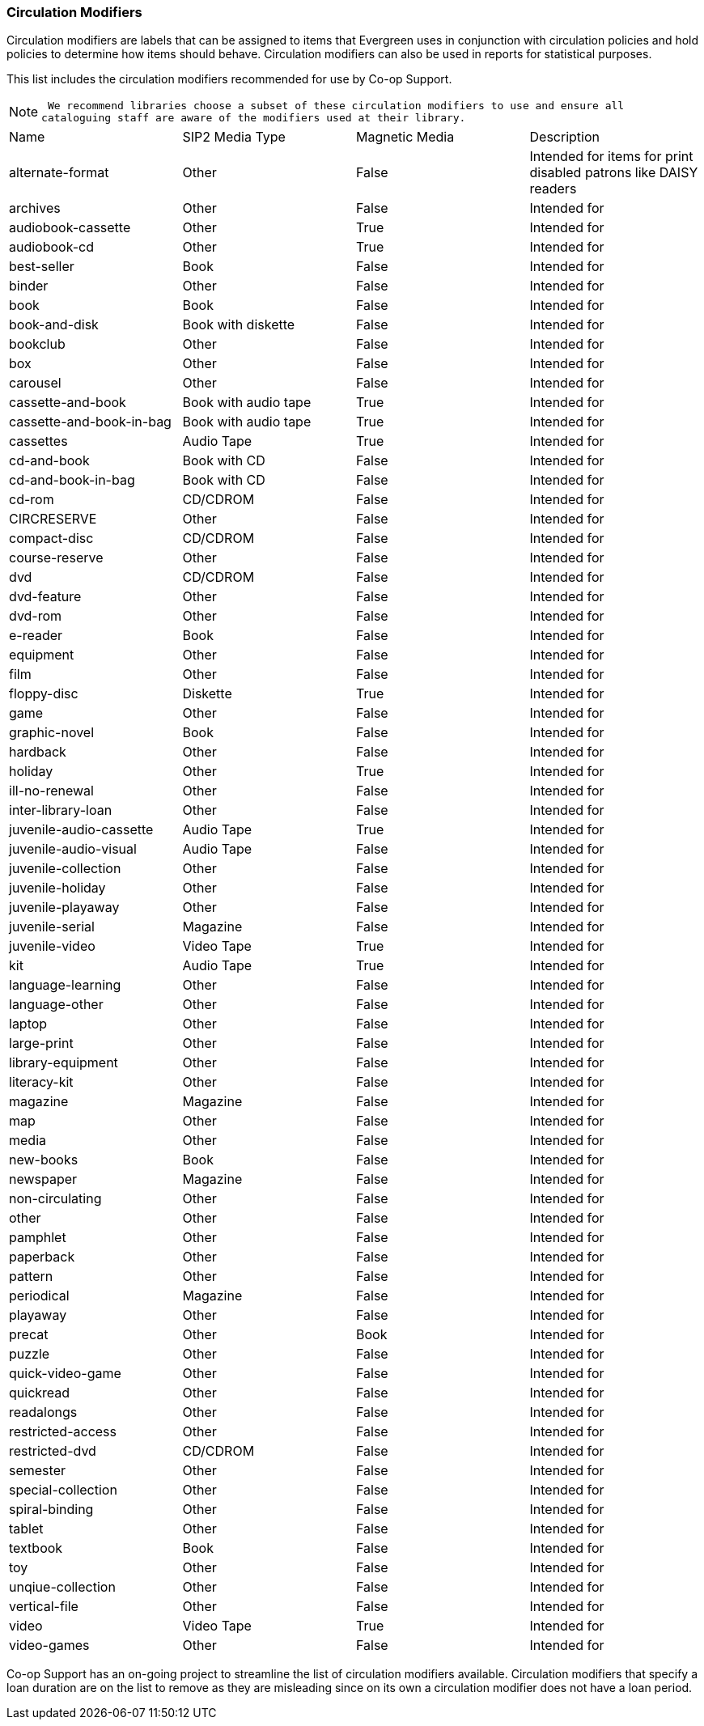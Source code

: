 Circulation Modifiers
~~~~~~~~~~~~~~~~~~~~~

Circulation modifiers are labels that can be assigned to items that Evergreen uses in conjunction 
with circulation policies and hold policies to determine how items should behave.  Circulation modifiers
can also be used in reports for statistical purposes.

This list includes the circulation modifiers recommended for use by Co-op Support.  

[NOTE]
====
 We recommend libraries choose a subset of these circulation modifiers to use and ensure all 
cataloguing staff are aware of the modifiers used at their library.
====


[option="header"]
|===
| Name | SIP2 Media Type | Magnetic Media | Description 
| alternate-format | Other | False | Intended for items for print disabled patrons like DAISY readers
| archives | Other | False | Intended for
| audiobook-cassette | Other | True | Intended for
| audiobook-cd | Other | True | Intended for
| best-seller | Book | False | Intended for
| binder | Other | False | Intended for
| book | Book | False | Intended for
| book-and-disk | Book with diskette | False | Intended for
| bookclub | Other | False | Intended for
| box | Other | False | Intended for
| carousel | Other | False | Intended for
| cassette-and-book | Book with audio tape | True | Intended for
| cassette-and-book-in-bag | Book with audio tape | True | Intended for
| cassettes | Audio Tape | True | Intended for
| cd-and-book | Book with CD | False | Intended for
| cd-and-book-in-bag | Book with CD | False | Intended for
| cd-rom | CD/CDROM | False | Intended for
| CIRCRESERVE | Other | False | Intended for
| compact-disc | CD/CDROM | False | Intended for
| course-reserve | Other | False | Intended for
| dvd | CD/CDROM| False | Intended for
| dvd-feature | Other | False | Intended for
| dvd-rom | Other | False | Intended for
| e-reader | Book | False | Intended for
| equipment | Other | False | Intended for
| film | Other | False | Intended for
| floppy-disc | Diskette | True | Intended for
| game | Other | False | Intended for
| graphic-novel | Book | False | Intended for
| hardback | Other | False | Intended for
| holiday | Other | True | Intended for
| ill-no-renewal | Other | False | Intended for
| inter-library-loan | Other | False | Intended for
| juvenile-audio-cassette | Audio Tape | True | Intended for
| juvenile-audio-visual | Audio Tape | False | Intended for
| juvenile-collection | Other | False | Intended for
| juvenile-holiday | Other | False | Intended for
| juvenile-playaway | Other | False | Intended for
| juvenile-serial | Magazine | False | Intended for
| juvenile-video | Video Tape | True | Intended for
| kit | Audio Tape | True | Intended for
| language-learning | Other | False | Intended for
| language-other | Other | False | Intended for
| laptop | Other | False | Intended for
| large-print | Other | False | Intended for
| library-equipment | Other | False | Intended for
| literacy-kit | Other | False | Intended for
| magazine | Magazine | False | Intended for
| map | Other | False | Intended for
| media | Other | False | Intended for
| new-books | Book | False | Intended for
| newspaper | Magazine | False | Intended for
| non-circulating | Other | False | Intended for
| other | Other | False | Intended for
| pamphlet | Other | False | Intended for
| paperback | Other | False | Intended for
| pattern | Other | False | Intended for
| periodical | Magazine | False | Intended for
| playaway | Other | False | Intended for
| precat | Other | Book | Intended for
| puzzle | Other | False | Intended for
| quick-video-game | Other | False | Intended for
| quickread | Other | False | Intended for
| readalongs | Other | False | Intended for
| restricted-access | Other | False | Intended for
| restricted-dvd | CD/CDROM | False | Intended for
| semester | Other | False | Intended for
| special-collection | Other | False | Intended for
| spiral-binding | Other | False | Intended for
| tablet | Other | False | Intended for
| textbook | Book | False | Intended for
| toy | Other | False | Intended for
| unqiue-collection | Other | False | Intended for
| vertical-file | Other | False | Intended for
| video | Video Tape | True | Intended for
| video-games | Other | False | Intended for
|===

Co-op Support has an on-going project to streamline the list of circulation modifiers available.  
Circulation modifiers that specify a loan duration are on the list to remove as they are misleading since
on its own a circulation modifier does not have a loan period. 